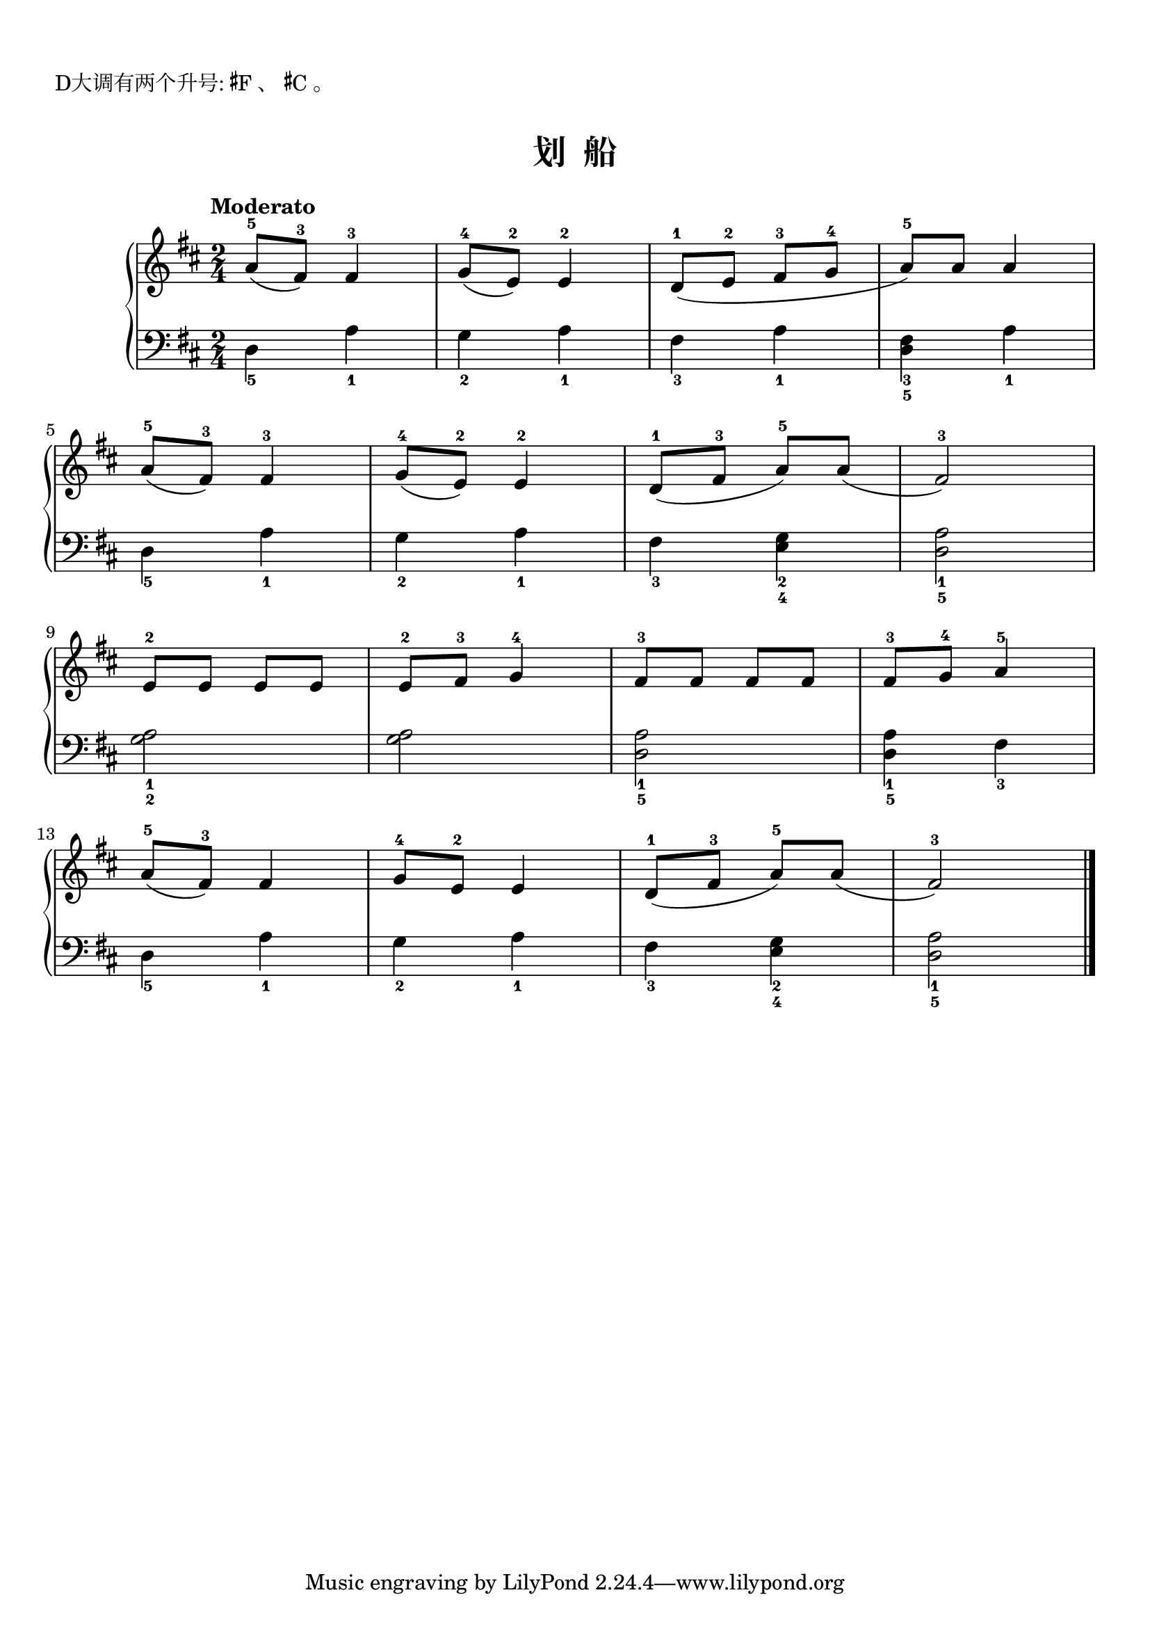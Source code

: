 \version "2.18.2"
% 《约翰•汤普森 现代钢琴教程 1》 P33

\markup { \vspace #1 }
\markup { D大调有两个升号: \concat{\super \sharp F}、 \concat{\super \sharp C}。 }

keyTime = {
  \key d \major
  \time 2/4
}

upper = \relative c'' {
  \clef treble
  \keyTime
  \tempo "Moderato"
  
  a8-5( fis-3) fis4-3 |
  g8-4( e-2) e4-2 |
  d8-1( e-2 fis-3 g-4 |
  a8-5) a a4 |\break
  
  a8-5( fis-3) fis4-3 |
  g8-4( e-2) e4-2 |
  d8-1( fis-3 a-5) a( |
  fis2-3) |\break
  
  e8-2 e e e |
  e8-2 fis-3 g4-4 |
  fis8-3 fis fis fis |
  fis8-3 g-4 a4-5 |\break
  
  a8-5( fis-3) fis4 |
  g8-4 e-2 e4 |
  d8-1( fis-3 a-5) a( |
  fis2-3) |\bar"|."
}

lower = \relative c {
  \clef bass
  \keyTime
  
  d4_5 a'_1 |
  g4_2 a_1 |
  fis4_3 a_1 |
  <d, fis>4_3_5 a'_1 |\break
  
  d,4_5 a'_1 |
  g4_2 a_1 |
  fis4_3 <e g>_2_4 |
  <d a'>2_1_5 |\break
  
  <g a>2_1_2 |
  q2 |
  <d a'>2_1_5 |
  q4_1_5 fis_3 |\break
  
  d4_5 a'_1 |
  g4_2 a_1 |
  fis4_3 <e g>_2_4 |
  <d a'>2_1_5 |\bar"|."
}

\paper {
  print-all-headers = ##t
}

\markup { \vspace #1 }

\score {
  \header {
    title = "划  船"
  }
  \new PianoStaff <<
    \new Staff = "upper" \upper
    \new Staff = "lower" \lower
  >>
  \layout { }
  \midi { }
}
